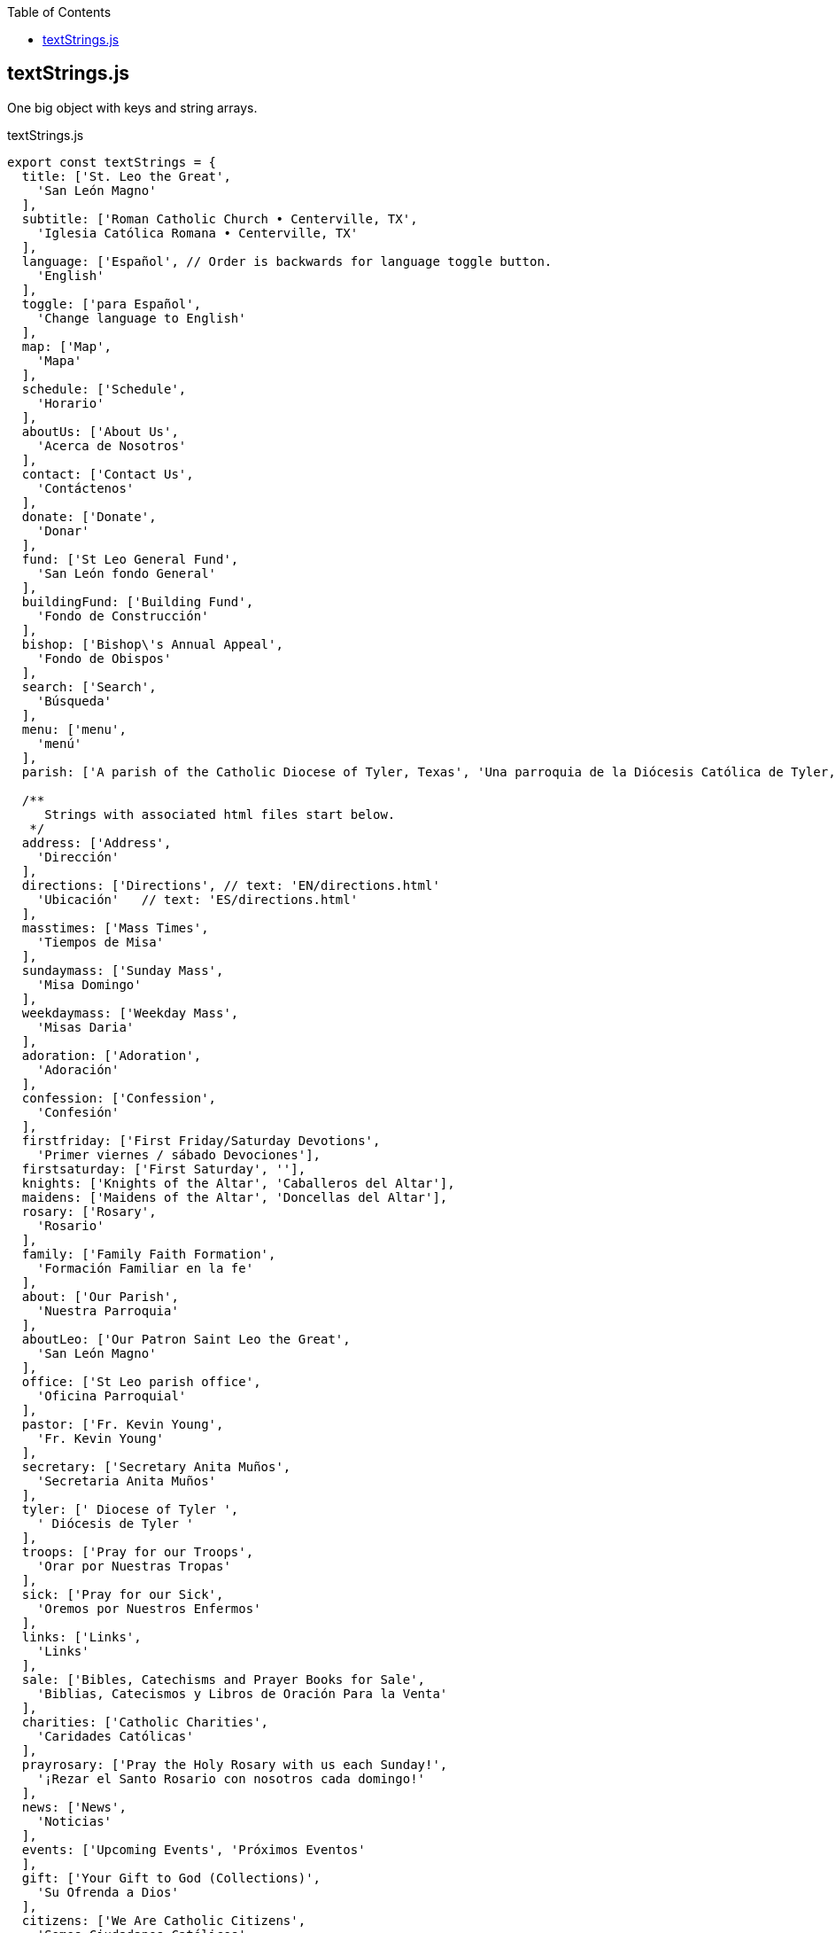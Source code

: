 :doctype: book
:source-highlighter: rouge
:icons: font
:docinfo1:
:toc: left
== textStrings.js

One big object with keys and string arrays.


.textStrings.js
[source,jsx,numbered]
----
export const textStrings = {
  title: ['St. Leo the Great',
    'San León Magno'
  ],
  subtitle: ['Roman Catholic Church • Centerville, TX',
    'Iglesia Católica Romana • Centerville, TX'
  ],
  language: ['Español', // Order is backwards for language toggle button.
    'English'
  ],
  toggle: ['para Español',
    'Change language to English'
  ],
  map: ['Map',
    'Mapa'
  ],
  schedule: ['Schedule',
    'Horario'
  ],
  aboutUs: ['About Us',
    'Acerca de Nosotros'
  ],
  contact: ['Contact Us',
    'Contáctenos'
  ],
  donate: ['Donate',
    'Donar'
  ],
  fund: ['St Leo General Fund',
    'San León fondo General'
  ],
  buildingFund: ['Building Fund',
    'Fondo de Construcción'
  ],
  bishop: ['Bishop\'s Annual Appeal',
    'Fondo de Obispos'
  ],
  search: ['Search',
    'Búsqueda'
  ],
  menu: ['menu',
    'menú'
  ],
  parish: ['A parish of the Catholic Diocese of Tyler, Texas', 'Una parroquia de la Diócesis Católica de Tyler, Texas'],

  /**
     Strings with associated html files start below.
   */
  address: ['Address',
    'Dirección'
  ],
  directions: ['Directions', // text: 'EN/directions.html'
    'Ubicación'   // text: 'ES/directions.html'
  ],
  masstimes: ['Mass Times',
    'Tiempos de Misa'
  ],
  sundaymass: ['Sunday Mass',
    'Misa Domingo'
  ],
  weekdaymass: ['Weekday Mass',
    'Misas Daria'
  ],
  adoration: ['Adoration',
    'Adoración'
  ],
  confession: ['Confession',
    'Confesión'
  ],
  firstfriday: ['First Friday/Saturday Devotions',
    'Primer viernes / sábado Devociones'],
  firstsaturday: ['First Saturday', ''],
  knights: ['Knights of the Altar', 'Caballeros del Altar'],
  maidens: ['Maidens of the Altar', 'Doncellas del Altar'],
  rosary: ['Rosary',
    'Rosario'
  ],
  family: ['Family Faith Formation',
    'Formación Familiar en la fe'
  ],
  about: ['Our Parish',
    'Nuestra Parroquia'
  ],
  aboutLeo: ['Our Patron Saint Leo the Great',
    'San León Magno'
  ],
  office: ['St Leo parish office',
    'Oficina Parroquial'
  ],
  pastor: ['Fr. Kevin Young',
    'Fr. Kevin Young'
  ],
  secretary: ['Secretary Anita Muños',
    'Secretaria Anita Muños'
  ],
  tyler: [' Diocese of Tyler ',
    ' Diócesis de Tyler '
  ],
  troops: ['Pray for our Troops',
    'Orar por Nuestras Tropas'
  ],
  sick: ['Pray for our Sick',
    'Oremos por Nuestros Enfermos'
  ],
  links: ['Links',
    'Links'
  ],
  sale: ['Bibles, Catechisms and Prayer Books for Sale',
    'Biblias, Catecismos y Libros de Oración Para la Venta'
  ],
  charities: ['Catholic Charities',
    'Caridades Católicas'
  ],
  prayrosary: ['Pray the Holy Rosary with us each Sunday!',
    '¡Rezar el Santo Rosario con nosotros cada domingo!'
  ],
  news: ['News',
    'Noticias'
  ],
  events: ['Upcoming Events', 'Próximos Eventos'
  ],
  gift: ['Your Gift to God (Collections)',
    'Su Ofrenda a Dios'
  ],
  citizens: ['We Are Catholic Citizens',
    'Somos Ciudadanos Católicos'
  ],
  pulpit: ['Priest\'s Pulpit',
    'Púlpito del Sacerdote'
  ],
  vocations: ['Pray for Vocations',
    'Oremos por las vocaciones'
  ],
  readings: ['Today\'s Readings',
    'Las Lecturas de Hoy'
  ],
  site: ['About this website',
    'Acerca de Este Sitio Web'
  ],
  calendar: ['Calendar',
    'Calendario'
  ],
  pastors: ['Pastor\'s Page',
    'Página del Pastor'
  ],
  thomas: ['St. Thomas More',
    'Santo Tomás Moro'
  ]
}
----

